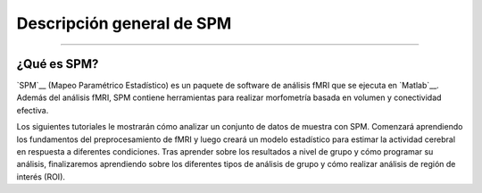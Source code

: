 

.. _SPM_Descripción general:

============
Descripción general de SPM
============

---------------

¿Qué es SPM?
************

`SPM`__ (Mapeo Paramétrico Estadístico) es un paquete de software de análisis fMRI que se ejecuta en `Matlab`__. Además del análisis fMRI, SPM contiene herramientas para realizar morfometría basada en volumen y conectividad efectiva.

.. figura:: spm12_logo.png


Los siguientes tutoriales le mostrarán cómo analizar un conjunto de datos de muestra con SPM. Comenzará aprendiendo los fundamentos del preprocesamiento de fMRI y luego creará un modelo estadístico para estimar la actividad cerebral en respuesta a diferentes condiciones. Tras aprender sobre los resultados a nivel de grupo y cómo programar su análisis, finalizaremos aprendiendo sobre los diferentes tipos de análisis de grupo y cómo realizar análisis de región de interés (ROI).

.. árbol de toc::
   :profundidad máxima: 1
   :caption: Análisis de principio a fin con SPM

   Curso corto SPM/Introducción a la fMRI SPM
   SPM_Curso_corto/SPM_01_Descarga de datos
   SPM_Curso corto/SPM_02_Flanker
   SPM_Curso corto/SPM_03_Mirando los datos
   Curso corto SPM/SPM_04_Preprocesamiento
   SPM_Curso Corto/SPM_05_Análisis de 1er Nivel
   Curso corto SPM/SPM_06_Scripting
   SPM_Curso Corto/SPM_07_EstableciendoElOrigen
   SPM_Curso_corto/SPM_08_Análisis de grupo
   Cajas de herramientas SPM_Short_Course/SPM_Intermezzo
   Curso corto SPM/SPM_09_Análisis de ROI
   SPM_Curso corto/ResumenEstadísticas
   Curso corto SPM/SPM_PPI
   Curso corto SPM/Apéndice C: Modulación paramétrica
   Curso corto SPM/Apéndice D: Optimización del diseño

   

